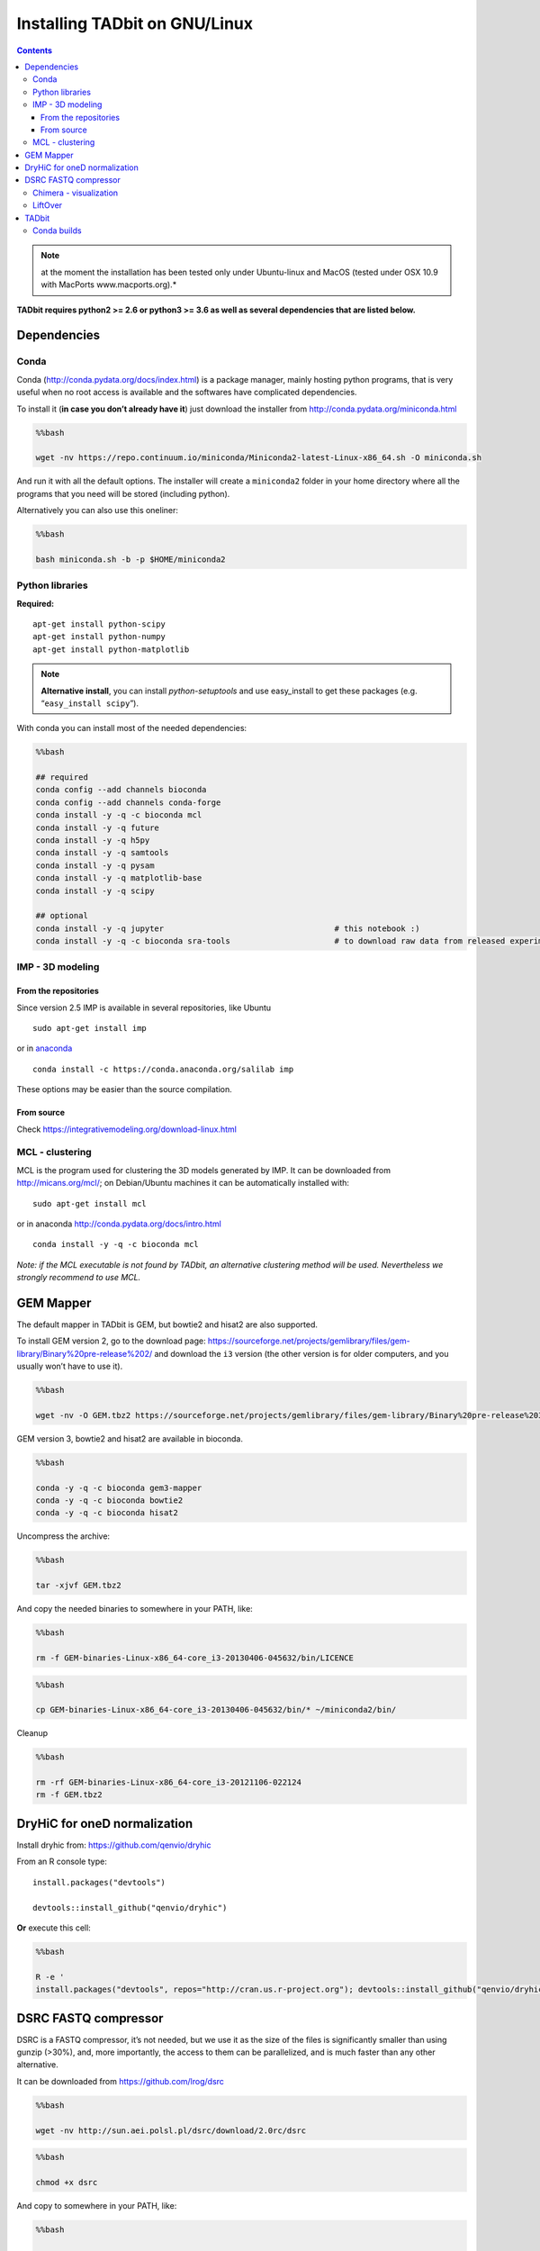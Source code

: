Installing TADbit on GNU/Linux
==============================

.. contents::

.. note::  at the moment the installation has been tested only under Ubuntu-linux and MacOS (tested under OSX 10.9 with MacPorts www.macports.org).*


**TADbit requires python2 >= 2.6 or python3 >= 3.6 as well as several dependencies that
are listed below.**

Dependencies
------------

Conda
~~~~~

Conda (http://conda.pydata.org/docs/index.html) is a package manager,
mainly hosting python programs, that is very useful when no root access
is available and the softwares have complicated dependencies.

To install it (**in case you don’t already have it**) just download the
installer from http://conda.pydata.org/miniconda.html

.. code:: bash

    %%bash

    wget -nv https://repo.continuum.io/miniconda/Miniconda2-latest-Linux-x86_64.sh -O miniconda.sh


.. ansi-block::

    2018-09-28 00:39:07 URL:https://repo.continuum.io/miniconda/Miniconda2-latest-Linux-x86_64.sh [41787735/41787735] -> "miniconda.sh" [1]


And run it with all the default options. The installer will create a
``miniconda2`` folder in your home directory where all the programs that
you need will be stored (including python).

Alternatively you can also use this oneliner:

.. code:: bash

    %%bash

    bash miniconda.sh -b -p $HOME/miniconda2


.. ansi-block::

    PREFIX=/home/fransua/miniconda2
    installing: python-2.7.15-h1571d57_0 ...
    installing: ca-certificates-2018.03.07-0 ...
    installing: conda-env-2.6.0-1 ...
    installing: libgcc-ng-8.2.0-hdf63c60_1 ...
    installing: libstdcxx-ng-8.2.0-hdf63c60_1 ...
    installing: libffi-3.2.1-hd88cf55_4 ...
    installing: ncurses-6.1-hf484d3e_0 ...
    installing: openssl-1.0.2p-h14c3975_0 ...
    installing: yaml-0.1.7-had09818_2 ...
    installing: zlib-1.2.11-ha838bed_2 ...
    installing: libedit-3.1.20170329-h6b74fdf_2 ...
    installing: readline-7.0-h7b6447c_5 ...
    installing: tk-8.6.8-hbc83047_0 ...
    installing: sqlite-3.24.0-h84994c4_0 ...
    installing: asn1crypto-0.24.0-py27_0 ...
    installing: certifi-2018.8.24-py27_1 ...
    installing: chardet-3.0.4-py27_1 ...
    installing: enum34-1.1.6-py27_1 ...
    installing: futures-3.2.0-py27_0 ...
    installing: idna-2.7-py27_0 ...
    installing: ipaddress-1.0.22-py27_0 ...
    installing: pycosat-0.6.3-py27h14c3975_0 ...
    installing: pycparser-2.18-py27_1 ...
    installing: pysocks-1.6.8-py27_0 ...
    installing: ruamel_yaml-0.15.46-py27h14c3975_0 ...
    installing: six-1.11.0-py27_1 ...
    installing: cffi-1.11.5-py27he75722e_1 ...
    installing: setuptools-40.2.0-py27_0 ...
    installing: cryptography-2.3.1-py27hc365091_0 ...
    installing: wheel-0.31.1-py27_0 ...
    installing: pip-10.0.1-py27_0 ...
    installing: pyopenssl-18.0.0-py27_0 ...
    installing: urllib3-1.23-py27_0 ...
    installing: requests-2.19.1-py27_0 ...
    installing: conda-4.5.11-py27_0 ...
    installation finished.


.. ansi-block::

    Python 2.7.15 :: Anaconda, Inc.


Python libraries
~~~~~~~~~~~~~~~~

**Required:**

::

   apt-get install python-scipy
   apt-get install python-numpy
   apt-get install python-matplotlib

.. note:: **Alternative install**, you can install *python-setuptools*
    and use easy_install to get these packages (e.g.
    “``easy_install scipy``”).

With conda you can install most of the needed dependencies:

.. code:: bash

    %%bash

    ## required
    conda config --add channels bioconda
    conda config --add channels conda-forge
    conda install -y -q -c bioconda mcl
    conda install -y -q future
    conda install -y -q h5py
    conda install -y -q samtools
    conda install -y -q pysam
    conda install -y -q matplotlib-base
    conda install -y -q scipy
	
    ## optional
    conda install -y -q jupyter                                    # this notebook :)
    conda install -y -q -c bioconda sra-tools                      # to download raw data from released experiment    

IMP - 3D modeling
~~~~~~~~~~~~~~~~~

From the repositories
^^^^^^^^^^^^^^^^^^^^^

Since version 2.5 IMP is available in several repositories, like Ubuntu

::

   sudo apt-get install imp

or in `anaconda <http://conda.pydata.org/docs/intro.html>`__

::

   conda install -c https://conda.anaconda.org/salilab imp

These options may be easier than the source compilation.

From source
^^^^^^^^^^^

Check https://integrativemodeling.org/download-linux.html

MCL - clustering
~~~~~~~~~~~~~~~~

MCL is the program used for clustering the 3D models generated by IMP.
It can be downloaded from http://micans.org/mcl/; on Debian/Ubuntu
machines it can be automatically installed with:

::

   sudo apt-get install mcl

or in anaconda http://conda.pydata.org/docs/intro.html

::

   conda install -y -q -c bioconda mcl

*Note: if the MCL executable is not found by TADbit, an alternative
clustering method will be used. Nevertheless we strongly recommend to
use MCL.*

GEM Mapper
----------

The default mapper in TADbit is GEM, but bowtie2 and hisat2 are also supported.

To install GEM version 2, go to the download page:
https://sourceforge.net/projects/gemlibrary/files/gem-library/Binary%20pre-release%202/
and download the ``i3`` version (the other version is for older
computers, and you usually won’t have to use it).

.. code:: bash

    %%bash

    wget -nv -O GEM.tbz2 https://sourceforge.net/projects/gemlibrary/files/gem-library/Binary%20pre-release%203/GEM-binaries-Linux-x86_64-core_i3-20130406-045632.tbz2/download


.. ansi-block::

    2019-01-15 14:12:09 URL:https://netcologne.dl.sourceforge.net/project/gemlibrary/gem-library/Binary%20pre-release%203/GEM-binaries-Linux-x86_64-core_i3-20130406-045632.tbz2 [33847526/33847526] -> "GEM.tbz2" [1]

GEM version 3, bowtie2 and hisat2 are available in bioconda.

.. code:: bash

    %%bash

    conda -y -q -c bioconda gem3-mapper
    conda -y -q -c bioconda bowtie2
    conda -y -q -c bioconda hisat2

Uncompress the archive:

.. code:: bash

    %%bash

    tar -xjvf GEM.tbz2


.. ansi-block::

    GEM-binaries-Linux-x86_64-core_i3-20130406-045632/bin/
    GEM-binaries-Linux-x86_64-core_i3-20130406-045632/bin/gem-indexer_bwt-dna
    GEM-binaries-Linux-x86_64-core_i3-20130406-045632/bin/transcriptome-2-genome
    GEM-binaries-Linux-x86_64-core_i3-20130406-045632/bin/gem-mappability
    GEM-binaries-Linux-x86_64-core_i3-20130406-045632/bin/gem-indexer
    GEM-binaries-Linux-x86_64-core_i3-20130406-045632/bin/gem-indexer_generate
    GEM-binaries-Linux-x86_64-core_i3-20130406-045632/bin/gem-mappability-retriever
    GEM-binaries-Linux-x86_64-core_i3-20130406-045632/bin/External/
    GEM-binaries-Linux-x86_64-core_i3-20130406-045632/bin/External/gemtools
    GEM-binaries-Linux-x86_64-core_i3-20130406-045632/bin/External/LICENSE
    GEM-binaries-Linux-x86_64-core_i3-20130406-045632/bin/gemtools
    GEM-binaries-Linux-x86_64-core_i3-20130406-045632/bin/gem-rna-mapper
    GEM-binaries-Linux-x86_64-core_i3-20130406-045632/bin/gem-retriever
    GEM-binaries-Linux-x86_64-core_i3-20130406-045632/bin/gem-2-sam
    GEM-binaries-Linux-x86_64-core_i3-20130406-045632/bin/gem-indexer_fasta2meta+cont
    GEM-binaries-Linux-x86_64-core_i3-20130406-045632/bin/gtf-2-junctions
    GEM-binaries-Linux-x86_64-core_i3-20130406-045632/bin/gem-2-wig
    GEM-binaries-Linux-x86_64-core_i3-20130406-045632/bin/gem-2-gem
    GEM-binaries-Linux-x86_64-core_i3-20130406-045632/bin/gem-info
    GEM-binaries-Linux-x86_64-core_i3-20130406-045632/bin/compute-transcriptome
    GEM-binaries-Linux-x86_64-core_i3-20130406-045632/bin/LICENSE
    GEM-binaries-Linux-x86_64-core_i3-20130406-045632/bin/splits-2-junctions
    GEM-binaries-Linux-x86_64-core_i3-20130406-045632/bin/gem-mapper
    GEM-binaries-Linux-x86_64-core_i3-20130406-045632/man/
    GEM-binaries-Linux-x86_64-core_i3-20130406-045632/man/gem-indexer.man
    GEM-binaries-Linux-x86_64-core_i3-20130406-045632/man/gem-mapper.man
    GEM-binaries-Linux-x86_64-core_i3-20130406-045632/man/gem-2-sam.man
    GEM-binaries-Linux-x86_64-core_i3-20130406-045632/man/gem-2-gem.man
    GEM-binaries-Linux-x86_64-core_i3-20130406-045632/man/gem-mappability.man


And copy the needed binaries to somewhere in your PATH, like:

.. code:: bash

    %%bash

    rm -f GEM-binaries-Linux-x86_64-core_i3-20130406-045632/bin/LICENCE

.. code:: bash

    %%bash

    cp GEM-binaries-Linux-x86_64-core_i3-20130406-045632/bin/* ~/miniconda2/bin/

Cleanup

.. code:: bash

    %%bash

    rm -rf GEM-binaries-Linux-x86_64-core_i3-20121106-022124
    rm -f GEM.tbz2

DryHiC for oneD normalization
-----------------------------

Install dryhic from: https://github.com/qenvio/dryhic

From an R console type:

::

   install.packages("devtools")

   devtools::install_github("qenvio/dryhic")

**Or** execute this cell:

.. code:: bash

    %%bash

    R -e '
    install.packages("devtools", repos="http://cran.us.r-project.org"); devtools::install_github("qenvio/dryhic")'


.. ansi-block::


    R version 3.4.2 (2017-09-28) -- "Short Summer"
    Copyright (C) 2017 The R Foundation for Statistical Computing
    Platform: x86_64-pc-linux-gnu (64-bit)

    R is free software and comes with ABSOLUTELY NO WARRANTY.
    You are welcome to redistribute it under certain conditions.
    Type 'license()' or 'licence()' for distribution details.

      Natural language support but running in an English locale

    R is a collaborative project with many contributors.
    Type 'contributors()' for more information and
    'citation()' on how to cite R or R packages in publications.

    Type 'demo()' for some demos, 'help()' for on-line help, or
    'help.start()' for an HTML browser interface to help.
    Type 'q()' to quit R.

    > install.packages("devtools", repos="http://cran.us.r-project.org"); devtools::install_github("qenvio/dryhic", force=TRUE)
    gfortran   -fpic  -g -O2 -fstack-protector-strong  -c fwdb.f -o fwdb.o
    gfortran   -fpic  -g -O2 -fstack-protector-strong  -c viterbi.f -o viterbi.o
    gcc -std=gnu99 -shared -L/usr/lib/R/lib -Wl,-Bsymbolic-functions -Wl,-z,relro -o dryhic.so fwdb.o viterbi.o -lgfortran -lm -lquadmath -L/usr/lib/R/lib -lR
    >
    >


.. ansi-block::

    Installing package into ‘/home/fransua/R/x86_64-pc-linux-gnu-library/3.4’
    (as ‘lib’ is unspecified)
    trying URL 'http://cran.us.r-project.org/src/contrib/devtools_1.13.6.tar.gz'
    Content type 'application/x-gzip' length 486446 bytes (475 KB)
    ==================================================
    downloaded 475 KB

    * installing *source* package ‘devtools’ ...
    ** package ‘devtools’ successfully unpacked and MD5 sums checked
    ** R
    ** inst
    ** preparing package for lazy loading
    ** help
    *** installing help indices
    ** building package indices
    ** installing vignettes
    ** testing if installed package can be loaded
    * DONE (devtools)

    The downloaded source packages are in
    	‘/tmp/Rtmp1j1AUG/downloaded_packages’
    Downloading GitHub repo qenvio/dryhic@master
    from URL https://api.github.com/repos/qenvio/dryhic/zipball/master
    Installing dryhic
    '/usr/lib/R/bin/R' --no-site-file --no-environ --no-save --no-restore --quiet  \
      CMD INSTALL '/tmp/Rtmp1j1AUG/devtools6acf4c30139e/qenvio-dryhic-764e0f0'  \
      --library='/home/fransua/R/x86_64-pc-linux-gnu-library/3.4' --install-tests

    * installing *source* package ‘dryhic’ ...
    ** libs
    installing to /home/fransua/R/x86_64-pc-linux-gnu-library/3.4/dryhic/libs
    ** R
    ** inst
    ** preparing package for lazy loading
    ** help
    *** installing help indices
    ** building package indices
    ** testing if installed package can be loaded
    * DONE (dryhic)


DSRC FASTQ compressor
---------------------

DSRC is a FASTQ compressor, it’s not needed, but we use it as the size
of the files is significantly smaller than using gunzip (>30%), and,
more importantly, the access to them can be parallelized, and is much
faster than any other alternative.

It can be downloaded from https://github.com/lrog/dsrc

.. code:: bash

    %%bash

    wget -nv http://sun.aei.polsl.pl/dsrc/download/2.0rc/dsrc


.. ansi-block::

    2018-09-28 00:46:48 URL:http://sun.aei.polsl.pl/dsrc/download/2.0rc/dsrc [1761768/1761768] -> "dsrc" [1]


.. code:: bash

    %%bash

    chmod +x dsrc

And copy to somewhere in your PATH, like:

.. code:: bash

    %%bash

    mv dsrc ~/miniconda2/bin/

Chimera - visualization
~~~~~~~~~~~~~~~~~~~~~~~

Chimera is a program used for visualization and analysis of molecular
structures. It is used in TADbit to visualize the generated 3D models.
Chimera is available at: http://www.cgl.ucsf.edu/chimera/

*This software is only needed for the visualization of 3D models from
inside TADbit.*

LiftOver
~~~~~~~~

TADbit provides a wrapper for the LiftOver tool [Fujita2011]\_ (download
it from: http://hgdownload.cse.ucsc.edu/admin/exe/ ).

This can be used to ease the conversion of genomic TAD coordinates
(e.g.: to align human TADs with mouse TADs).

.. note::
   A 'chain' file may also be downloaded. For example, to convert coordinates to hg19, the chain file needed may be found at: http://hgdownload.cse.ucsc.edu/goldenPath/hg19/liftOver/

TADbit
------

Once all the needed library/software have been installed, TADbit can be
downloaded, unpacked and installed as:

::

   wget https://github.com/3DGenomes/tadbit/archive/master.zip -O tadbit.zip
   unzip tadbit.zip
   cd tadbit-master
   sudo python setup.py install

.. note:: IMP not found problem
	  If you are under **debian/Ubuntu machines**, and you have
	  followed the quick tutorial proposed here to install IMP,
	  you may encounter some warning message stating that IMP is
	  not installed. This is because root user is not using the
	  PYTHONPATH declared in your bashrc file. You can perfectly
	  ignore the warning, or just proceed like this:

::

   sudo PYTHONPATH=$PYTHONPATH python setup.py install

Finally, run the test script to check that the installation completed
successfully.

To do so, move to the test directory and run:

::

   cd test
   python test_all.py
   
Conda builds
~~~~~~~~~~~~

Alternatively we regularly build a conda package in bioconda. The packages come without IMP and with gem v3 as the default mapper

.. code:: bash

    %%bash

    conda install -c bioconda tadbit
    
 
